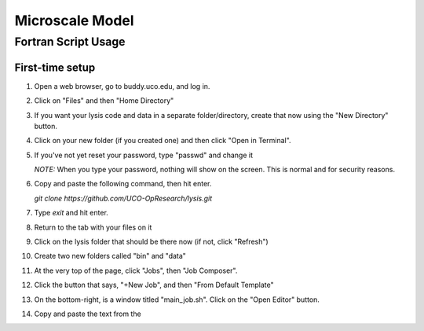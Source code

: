 -----------------------
Microscale Model
-----------------------
Fortran Script Usage
---------------------

First-time setup
+++++++++++++++++

#. Open a web browser, go to buddy.uco.edu, and log in.

#. Click on "Files" and then "Home Directory"

#. If you want your lysis code and data in a separate folder/directory,
   create that now using the "New Directory" button.

#. Click on your new folder (if you created one) and then 
   click "Open in Terminal".

#. If you've not yet reset your password, type "passwd" and change it
   
   *NOTE:* When you type your password, nothing will show on the screen.
   This is normal and for security reasons.

#. Copy and paste the following command, then hit enter.
   
   `git clone https://github.com/UCO-OpResearch/lysis.git`
    

#. Type `exit` and hit enter.

#. Return to the tab with your files on it

#. Click on the lysis folder that should be there now 
   (if not, click "Refresh")

#. Create two new folders called "bin" and "data"

#. At the very top of the page, click "Jobs", then "Job Composer".

#. Click the button that says, "+New Job", and then "From Default Template"

#. On the bottom-right, is a window titled "main_job.sh". 
   Click on the "Open Editor" button.

#. Copy and paste the text from the 